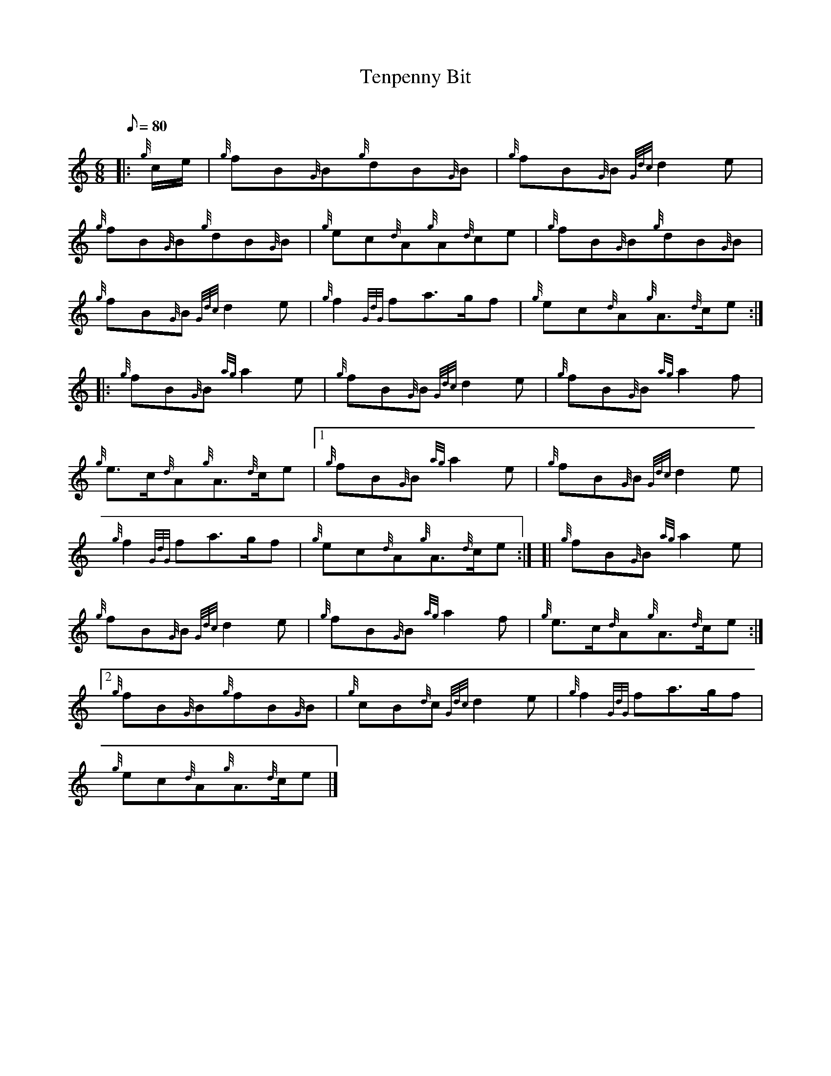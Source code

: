 X:1
T:Tenpenny Bit
M:6/8
L:1/8
Q:80
C:
S:Jig
K:HP
|: {g}c/2e/2|
{g}fB{G}B{g}dB{G}B|
{g}fB{G}B{Gdc}d2e|  !
{g}fB{G}B{g}dB{G}B|
{g}ec{d}A{g}A{d}ce|
{g}fB{G}B{g}dB{G}B|  !
{g}fB{G}B{Gdc}d2e|
{g}f2{GdG}fa3/2g/2f|
{g}ec{d}A{g}A3/2{d}c/2e:| |:  !
{g}fB{G}B{ag}a2e|
{g}fB{G}B{Gdc}d2e|
{g}fB{G}B{ag}a2f|  !
{g}e3/2c/2{d}A{g}A3/2{d}c/2e|1
{g}fB{G}B{ag}a2e|
{g}fB{G}B{Gdc}d2e|  !
{g}f2{GdG}fa3/2g/2f|
{g}ec{d}A{g}A3/2{d}c/2e:| [|
{g}fB{G}B{ag}a2e|  !
{g}fB{G}B{Gdc}d2e|
{g}fB{G}B{ag}a2f|
{g}e3/2c/2{d}A{g}A3/2{d}c/2e:|2  !
{g}fB{G}B{g}fB{G}B|
{g}cB{d}c{Gdc}d2e|
{g}f2{GdG}fa3/2g/2f|  !
{g}ec{d}A{g}A3/2{d}c/2e|]

